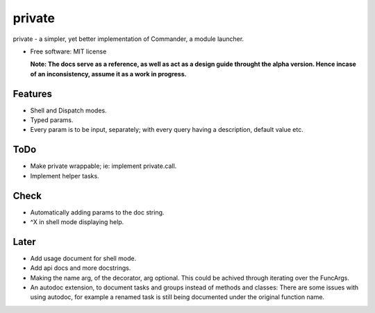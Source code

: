 private
========

private - a simpler, yet better implementation of Commander, a module launcher.

* Free software: MIT license

  **Note: The docs serve as a reference, as well as act as a design guide throught the alpha version. Hence incase of an inconsistency, assume it as a work in progress.**
  
Features
--------
* Shell and Dispatch modes.

* Typed params.

* Every param is to be input, separately; with every query having a description, default value etc.

ToDo
----
* Make private wrappable; ie: implement private.call.

* Implement helper tasks.

Check
-----
* Automatically adding params to the doc string.

* ^X in shell mode displaying help.

Later
-----
* Add usage document for shell mode.

* Add api docs and more docstrings.

* Making the name arg, of the decorator, arg optional. This could be achived through iterating over the FuncArgs.

* An autodoc extension, to document tasks and groups instead of methods and classes: There are some issues with using autodoc, for example a renamed task is still being documented under the original function name.
